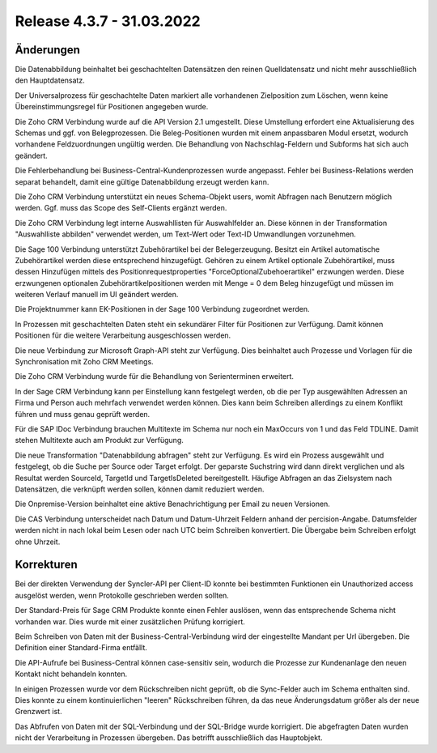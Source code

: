 ﻿Release 4.3.7 - 31.03.2022
==========================

Änderungen
----------

Die Datenabbildung beinhaltet bei geschachtelten Datensätzen den reinen Quelldatensatz und nicht mehr ausschließlich den Hauptdatensatz.

Der Universalprozess für geschachtelte Daten markiert alle vorhandenen Zielposition zum Löschen, 
wenn keine Übereinstimmungsregel für Positionen angegeben wurde.

Die Zoho CRM Verbindung wurde auf die API Version 2.1 umgestellt. Diese Umstellung erfordert eine Aktualisierung des Schemas und ggf. von Belegprozessen.
Die Beleg-Positionen wurden mit einem anpassbaren Modul ersetzt, wodurch vorhandene Feldzuordnungen ungültig werden.
Die Behandlung von Nachschlag-Feldern und Subforms hat sich auch geändert.

Die Fehlerbehandlung bei Business-Central-Kundenprozessen wurde angepasst. Fehler bei Business-Relations werden separat behandelt,
damit eine gültige Datenabbildung erzeugt werden kann.

Die Zoho CRM Verbindung unterstützt ein neues Schema-Objekt users, womit Abfragen nach Benutzern möglich werden. Ggf. muss das Scope des Self-Clients ergänzt werden.

Die Zoho CRM Verbindung legt interne Auswahllisten für Auswahlfelder an. 
Diese können in der Transformation "Auswahlliste abbilden" verwendet werden, um Text-Wert oder Text-ID Umwandlungen vorzunehmen.

Die Sage 100 Verbindung unterstützt Zubehörartikel bei der Belegerzeugung.
Besitzt ein Artikel automatische Zubehörartikel werden diese entsprechend hinzugefügt. 
Gehören zu einem Artikel optionale Zubehörartikel, muss dessen Hinzufügen mittels des Positionrequestproperties 
"ForceOptionalZubehoerartikel" erzwungen werden. 
Diese erzwungenen optionalen Zubehörartikelpositionen werden mit Menge = 0 dem Beleg hinzugefügt und müssen im weiteren 
Verlauf manuell im UI geändert werden. 

Die Projektnummer kann EK-Positionen in der Sage 100 Verbindung zugeordnet werden.

In Prozessen mit geschachtelten Daten steht ein sekundärer Filter für Positionen zur Verfügung. 
Damit können Positionen für die weitere Verarbeitung ausgeschlossen werden.

Die neue Verbindung zur Microsoft Graph-API steht zur Verfügung.
Dies beinhaltet auch Prozesse und Vorlagen für die Synchronisation mit Zoho CRM Meetings.

Die Zoho CRM Verbindung wurde für die Behandlung von Serienterminen erweitert.

In der Sage CRM Verbindung kann per Einstellung kann festgelegt werden, 
ob die per Typ ausgewählten Adressen an Firma und Person auch mehrfach verwendet werden können. 
Dies kann beim Schreiben allerdings zu einem Konflikt führen und muss genau geprüft werden.

Für die SAP IDoc Verbindung brauchen Multitexte im Schema nur noch ein MaxOccurs von 1 und das Feld TDLINE.
Damit stehen Multitexte auch am Produkt zur Verfügung.

Die neue Transformation "Datenabbildung abfragen" steht zur Verfügung.
Es wird ein Prozess ausgewählt und festgelegt, ob die Suche per Source oder Target erfolgt.
Der geparste Suchstring wird dann direkt verglichen und als Resultat werden SourceId, TargetId und TargetIsDeleted bereitgestellt.
Häufige Abfragen an das Zielsystem nach Datensätzen, die verknüpft werden sollen, können damit reduziert werden.

Die Onpremise-Version beinhaltet eine aktive Benachrichtigung per Email zu neuen Versionen.

Die CAS Verbindung unterscheidet nach Datum und Datum-Uhrzeit Feldern anhand der percision-Angabe.
Datumsfelder werden nicht in nach lokal beim Lesen oder nach UTC beim Schreiben konvertiert.
Die Übergabe beim Schreiben erfolgt ohne Uhrzeit.


Korrekturen
-----------

Bei der direkten Verwendung der Syncler-API per Client-ID konnte bei bestimmten Funktionen ein Unauthorized access ausgelöst werden, 
wenn Protokolle geschrieben werden sollten.

Der Standard-Preis für Sage CRM Produkte konnte einen Fehler auslösen, wenn das entsprechende Schema nicht vorhanden war.
Dies wurde mit einer zusätzlichen Prüfung korrigiert.

Beim Schreiben von Daten mit der Business-Central-Verbindung wird der eingestellte Mandant per Url übergeben.
Die Definition einer Standard-Firma entfällt.

Die API-Aufrufe bei Business-Central können case-sensitiv sein, wodurch die Prozesse zur Kundenanlage den neuen Kontakt nicht behandeln konnten.

In einigen Prozessen wurde vor dem Rückschreiben nicht geprüft, ob die Sync-Felder auch im Schema enthalten sind.
Dies konnte zu einem kontinuierlichen "leeren" Rückschreiben führen, da das neue Änderungsdatum größer als 
der neue Grenzwert ist.

Das Abfrufen von Daten mit der SQL-Verbindung und der SQL-Bridge wurde korrigiert. 
Die abgefragten Daten wurden nicht der Verarbeitung in Prozessen übergeben. 
Das betrifft ausschließlich das Hauptobjekt.